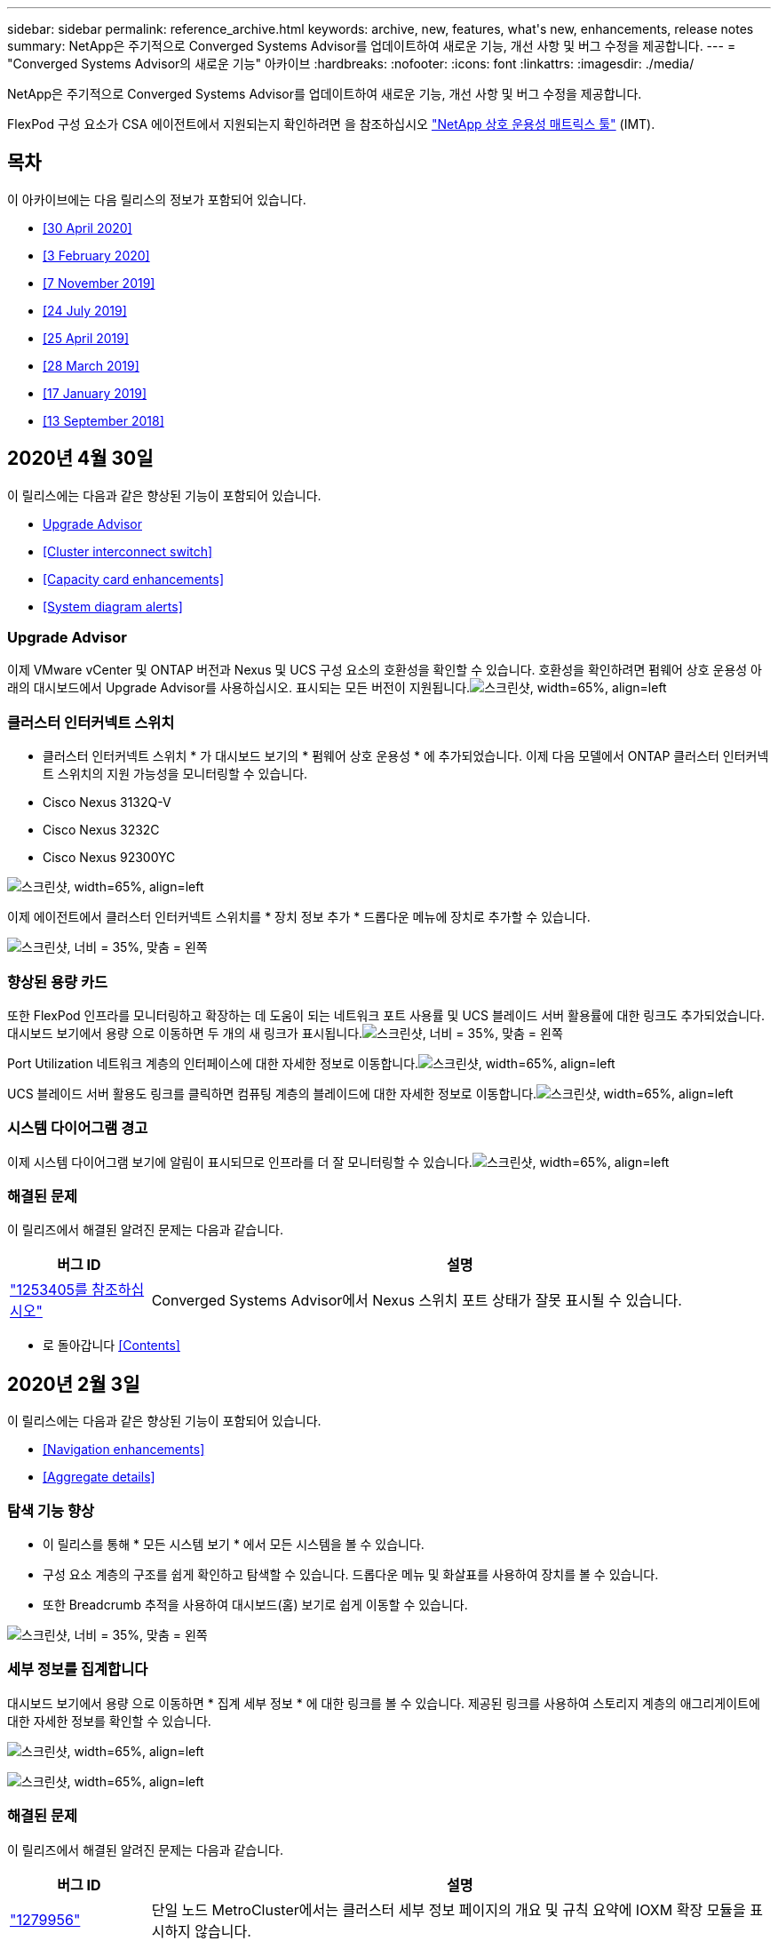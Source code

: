 ---
sidebar: sidebar 
permalink: reference_archive.html 
keywords: archive, new, features, what&apos;s new, enhancements, release notes 
summary: NetApp은 주기적으로 Converged Systems Advisor를 업데이트하여 새로운 기능, 개선 사항 및 버그 수정을 제공합니다. 
---
= "Converged Systems Advisor의 새로운 기능" 아카이브
:hardbreaks:
:nofooter: 
:icons: font
:linkattrs: 
:imagesdir: ./media/


[role="lead"]
NetApp은 주기적으로 Converged Systems Advisor를 업데이트하여 새로운 기능, 개선 사항 및 버그 수정을 제공합니다.

FlexPod 구성 요소가 CSA 에이전트에서 지원되는지 확인하려면 을 참조하십시오 http://mysupport.netapp.com/matrix["NetApp 상호 운용성 매트릭스 툴"^] (IMT).



== 목차

이 아카이브에는 다음 릴리스의 정보가 포함되어 있습니다.

* <<30 April 2020>>
* <<3 February 2020>>
* <<7 November 2019>>
* <<24 July 2019>>
* <<25 April 2019>>
* <<28 March 2019>>
* <<17 January 2019>>
* <<13 September 2018>>




== 2020년 4월 30일

이 릴리스에는 다음과 같은 향상된 기능이 포함되어 있습니다.

* <<Upgrade Advisor>>
* <<Cluster interconnect switch>>
* <<Capacity card enhancements>>
* <<System diagram alerts>>




=== Upgrade Advisor

이제 VMware vCenter 및 ONTAP 버전과 Nexus 및 UCS 구성 요소의 호환성을 확인할 수 있습니다. 호환성을 확인하려면 펌웨어 상호 운용성 아래의 대시보드에서 Upgrade Advisor를 사용하십시오. 표시되는 모든 버전이 지원됩니다.image:screenshot_upgrade_advisor_screen_no_change.png["스크린샷, width=65%, align=left"]



=== 클러스터 인터커넥트 스위치

* 클러스터 인터커넥트 스위치 * 가 대시보드 보기의 * 펌웨어 상호 운용성 * 에 추가되었습니다. 이제 다음 모델에서 ONTAP 클러스터 인터커넥트 스위치의 지원 가능성을 모니터링할 수 있습니다.

* Cisco Nexus 3132Q-V
* Cisco Nexus 3232C
* Cisco Nexus 92300YC


image:screenshot_firmware_interoperability_CIS.png["스크린샷, width=65%, align=left"]

이제 에이전트에서 클러스터 인터커넥트 스위치를 * 장치 정보 추가 * 드롭다운 메뉴에 장치로 추가할 수 있습니다.

image:screenshot_add_device_cis.png["스크린샷, 너비 = 35%, 맞춤 = 왼쪽"]



=== 향상된 용량 카드

또한 FlexPod 인프라를 모니터링하고 확장하는 데 도움이 되는 네트워크 포트 사용률 및 UCS 블레이드 서버 활용률에 대한 링크도 추가되었습니다. 대시보드 보기에서 용량 으로 이동하면 두 개의 새 링크가 표시됩니다.image:screenshot_capacity_card_with_port_and_UCS_blade_utilization.png["스크린샷, 너비 = 35%, 맞춤 = 왼쪽"]

Port Utilization 네트워크 계층의 인터페이스에 대한 자세한 정보로 이동합니다.image:screenshot_network_port_utilization_screen.png["스크린샷, width=65%, align=left"]

UCS 블레이드 서버 활용도 링크를 클릭하면 컴퓨팅 계층의 블레이드에 대한 자세한 정보로 이동합니다.image:screenshot_compute_detailed_information_for_UCS_blade_utilization.png["스크린샷, width=65%, align=left"]



=== 시스템 다이어그램 경고

이제 시스템 다이어그램 보기에 알림이 표시되므로 인프라를 더 잘 모니터링할 수 있습니다.image:screenshot_diagram_with_alert_bubble.jpg["스크린샷, width=65%, align=left"]



=== 해결된 문제

이 릴리즈에서 해결된 알려진 문제는 다음과 같습니다.

[cols="12,53"]
|===
| 버그 ID | 설명 


| https://mysupport.netapp.com/NOW/cgi-bin/bol?Type=Detail&Display=1253405["1253405를 참조하십시오"^] | Converged Systems Advisor에서 Nexus 스위치 포트 상태가 잘못 표시될 수 있습니다. 
|===
* 로 돌아갑니다 <<Contents>>




== 2020년 2월 3일

이 릴리스에는 다음과 같은 향상된 기능이 포함되어 있습니다.

* <<Navigation enhancements>>
* <<Aggregate details>>




=== 탐색 기능 향상

* 이 릴리스를 통해 * 모든 시스템 보기 * 에서 모든 시스템을 볼 수 있습니다.
* 구성 요소 계층의 구조를 쉽게 확인하고 탐색할 수 있습니다. 드롭다운 메뉴 및 화살표를 사용하여 장치를 볼 수 있습니다.
* 또한 Breadcrumb 추적을 사용하여 대시보드(홈) 보기로 쉽게 이동할 수 있습니다.


image:screenshot-new_storage_dropdown.gif["스크린샷, 너비 = 35%, 맞춤 = 왼쪽"]



=== 세부 정보를 집계합니다

대시보드 보기에서 용량 으로 이동하면 * 집계 세부 정보 * 에 대한 링크를 볼 수 있습니다. 제공된 링크를 사용하여 스토리지 계층의 애그리게이트에 대한 자세한 정보를 확인할 수 있습니다.

image:screenshot_redcloud_new-capacity-card.gif["스크린샷, width=65%, align=left"]

image:screenshot_redcloud_new-aggregate_details.gif["스크린샷, width=65%, align=left"]



=== 해결된 문제

이 릴리즈에서 해결된 알려진 문제는 다음과 같습니다.

[cols="12,53"]
|===
| 버그 ID | 설명 


| https://mysupport.netapp.com/NOW/cgi-bin/bol?Type=Detail&Display=1279956["1279956"^] | 단일 노드 MetroCluster에서는 클러스터 세부 정보 페이지의 개요 및 규칙 요약에 IOXM 확장 모듈을 표시하지 않습니다. 
|===
* 로 돌아갑니다 <<Contents>>




== 2019년 11월 7일


NOTE: FlexPod를 Converged Systems Advisor에 추가하면 이 릴리즈의 모든 새로운 기능과 개선 사항이 자동으로 포함됩니다. 의 지침을 따릅니다 link:task_getting_started.html["시작하기"] Converged Systems Advisor에 FlexPod를 통합 인프라로서 추가합니다.

이 릴리즈에는 다음과 같은 새로운 기능과 향상된 기능이 포함되어 있습니다.

* <<MetroCluster awareness>>
* <<NVMe awareness>>
* <<Improved interoperability functionality>>




=== MetroCluster 인식

Converged Systems Advisor는 이제 MetroCluster FlexPod의 단일 사이트를 통합 인프라로 추가할 수 있도록 지원합니다. 이제 분석을 통해 MetroCluster의 양쪽 상태를 확인할 수 있습니다.



=== NVMe 인식

Converged Systems Advisor는 이제 분석을 실행하여 ONTAP 9.4 이상에서 지원되는 NVMe 프로토콜의 구성을 확인합니다.



=== 향상된 상호 운용성 기능

Converged Systems Advisor에는 업데이트된 상호 운용성 카드가 있으며, 각 구성 요소에 지원되는 현재, 가장 가까운 및 최신 버전을 보여주는 팝업으로 연결됩니다. 팝업에는 구성 요소 계층별 개별 상호 운용성 보고서를 표시하는 새 보고서가 추가되었습니다.

* 로 돌아갑니다 <<Contents>>




== 2019년 7월 24일

이 릴리즈에는 다음과 같은 새로운 기능과 향상된 기능이 포함되어 있습니다.

* <<Support for Cisco ACI in FlexPod>>
* <<Support for multiple clusters in a single FlexPod>>




=== FlexPod에서 Cisco ACI 지원

이제 Converged Systems Advisor는 Cisco ACI 네트워킹을 사용하여 FlexPod 설계를 지원합니다. FlexPod의 모든 장치에 대한 지원 및 구성은 다른 FlexPod 장치에 연결된 2개의 동적 결정 리프 스위치도 평가됩니다.



=== 단일 FlexPod에서 여러 클러스터 지원

이제 Converged Systems Advisor는 단일 FlexPod에서 여러 클러스터를 지원합니다. Storage ONTAP 규칙은 모든 클러스터에서 처리되고 모든 클러스터는 시스템 다이어그램에 반영됩니다.

* 로 돌아갑니다 <<Contents>>




== 2019년 4월 25일

이 릴리즈에는 다음과 같은 새로운 기능과 향상된 기능이 포함되어 있습니다.

* <<Automatically resolving failed rules>>
* <<Displaying suppressed rules>>




=== 실패한 규칙을 자동으로 해결합니다

Converged Systems Advisor는 이제 특정 규칙에 장애가 발생하는 문제를 자동으로 해결할 수 있습니다. 이 기능은 에이전트를 다시 시작하여 자동으로 활성화됩니다.



=== 기능 억제된 규칙 표시

이제 Converged Systems Advisor 내에서 억제된 규칙의 전체 목록을 표시하고 목록에서 억제된 규칙에 대한 경고를 다시 활성화할 수 있습니다.



=== 해결된 문제

이 릴리즈에서 해결된 알려진 문제는 다음과 같습니다.

[cols="12,53"]
|===
| 버그 ID | 설명 


| https://mysupport.netapp.com/NOW/cgi-bin/bol?Type=Detail&Display=1211321["1211321을 참조하십시오"^] | 통합 인프라의 경우 시스템 다이어그램 이미지가 표시되지 않을 수 있습니다 


| https://mysupport.netapp.com/NOW/cgi-bin/bol?Type=Detail&Display=1211987["1211987)을 참조하십시오"^] | 스토리지 클러스터 효율성 값이 잘못 표시됩니다 


| https://mysupport.netapp.com/NOW/cgi-bin/bol?Type=Detail&Display=1211995["1211995)를 참조하십시오"^] | Nexus 스위치 포트 상태가 잘못 표시될 수 있습니다 


| https://mysupport.netapp.com/NOW/cgi-bin/bol?Type=Detail&Display=1211999["1211999"^] | 공간 예약 상태가 잘못 표시됩니다 
|===
* 로 돌아갑니다 <<Contents>>




== 2019년 3월 28일

이 릴리즈에서 해결된 알려진 문제는 다음과 같습니다.

[cols="8,50"]
|===
| 버그 ID | 설명 


| https://mysupport.netapp.com/NOW/cgi-bin/bol?Type=Detail&Display=1211993["1211993)을 참조하십시오"] | CSA에서 씬 프로비저닝 상태가 잘못 표시됩니다 


| https://mysupport.netapp.com/NOW/cgi-bin/bol?Type=Detail&Display=1211998["1211998)을 참조하십시오"] | CSA에서 디스크 공간 사용률 비율이 잘못 표시됩니다 


| https://mysupport.netapp.com/NOW/cgi-bin/bol?Type=Detail&Display=1211990["1211990)을 참조하십시오"] | Nexus 스위치에서 VLAN에 매핑된 인터페이스가 CSA의 실제 장치 출력과 일치하지 않을 수 있습니다 


| https://mysupport.netapp.com/NOW/cgi-bin/bol?Type=Detail&Display=1212001["1212001)을 참조하십시오"] | CSA에서 랙 장착 서버의 전원 공급 장치 정보가 잘못 표시될 수 있습니다 
|===
* 로 돌아갑니다 <<Contents>>




== 2019년 1월 17일

이 릴리즈에는 다음과 같은 새로운 기능과 향상된 기능이 포함되어 있습니다.

* <<Support for new FlexPod devices>>
* <<Detailed information about hosts and virtual machines>>
* <<Simplified experience when adding an infrastructure>>
* <<Device import using a file>>
* <<Integration with NetApp Active IQ>>




=== 새로운 FlexPod 장치 지원

이제 Converged Systems Advisor는 다음과 같은 FlexPod 디바이스를 지원합니다.

* Cisco UCS C-Series 랙 서버
* Nexus 3000 시리즈 스위치
* Cisco UCS 스위치는 NetApp 컨트롤러에 직접 연결됩니다


지원되는 장치의 전체 목록은 를 참조하십시오 http://mysupport.netapp.com/matrix["NetApp 상호 운용성 매트릭스 툴"^].



=== 호스트 및 가상 시스템에 대한 자세한 정보입니다

이제 Converged Systems Advisor가 가상화 환경에 대한 자세한 정보를 제공합니다. 드릴다운하여 다이어그램, 인벤토리 목록 및 규칙 요약 등 개별 호스트 및 가상 머신에 대한 정보를 볼 수 있습니다.

image:screenshot_virtualization.gif["스크린샷, width=65%, align=left"]



=== 인프라를 추가할 때 간편해진 환경

이제 Converged Systems Advisor에 인프라를 더 쉽게 추가할 수 있습니다. 포털을 통해 단계별로 정보를 입력할 수 있습니다.

image:screenshot_add_infrastructure_overview.gif["스크린샷, width=65%, align=left"]

link:task_getting_started.html#adding-an-infrastructure-to-the-portal["Converged Systems Advisor에 인프라를 추가하는 방법에 대해 알아보십시오"].



=== 파일을 사용하여 장치를 가져옵니다

이제 각 장치에 대한 정보가 포함된 파일을 가져와서 FlexPod 인프라를 검색하도록 Converged Systems Advisor 에이전트를 구성할 수 있습니다. 각 장치를 하나씩 수동으로 추가하는 대신 장치를 가져올 수 있습니다.

image:screenshot_import_devices.gif["스크린샷, width=65%, align=left"]

link:task_getting_started.html#configuring-the-agent-to-discover-your-flexpod-infrastructure["에이전트를 구성하여 FlexPod 인프라를 검색하는 방법에 대해 알아봅니다"].



=== NetApp Active IQ와 통합

이제 Converged Systems Advisor에서 Active IQ를 시작할 수 있습니다. 다음 예에서는 스토리지 페이지에서 사용할 수 있는 Active IQ 링크를 보여 줍니다.

image:screenshot_active_iq.gif["스크린샷, width=65%, align=left"]



=== 해결된 문제

이 릴리즈에서 해결된 알려진 문제는 다음과 같습니다.

[cols="8,50"]
|===
| 버그 ID | 설명 


| 4671 | Converged Systems Advisor 포털을 탐색할 때 Firefox가 응답하지 않을 수 있습니다. 


| 4500을 | 제한 시간이 만료된 후에도 Converged Systems Advisor 포털이 사용자를 로그아웃하지 않습니다. 로그인 상태를 유지하지만 FlexPod 시스템을 볼 수 없습니다. 


| 2794 | VMware 툴이 가상 시스템에 설치되어 있지 않더라도 "VMware 툴 검사"라는 규칙에 대해 Converged Systems Advisor는 "통과"를 표시합니다. 
|===
* 로 돌아갑니다 <<Contents>>




== 2018년 9월 13일

이번 릴리즈의 Converged Systems Advisor에는 다음과 같은 새로운 기능이 포함되어 있습니다.

* 고객의 FlexPod 운영을 단순화하는 새로운 사용자 인터페이스 및 사용자 경험
* VMware 가상화에 대한 상태 및 Best Practice 검증
* 확장된 Fibre Channel 지원을 통해 Cisco MDS 스위치 지원

